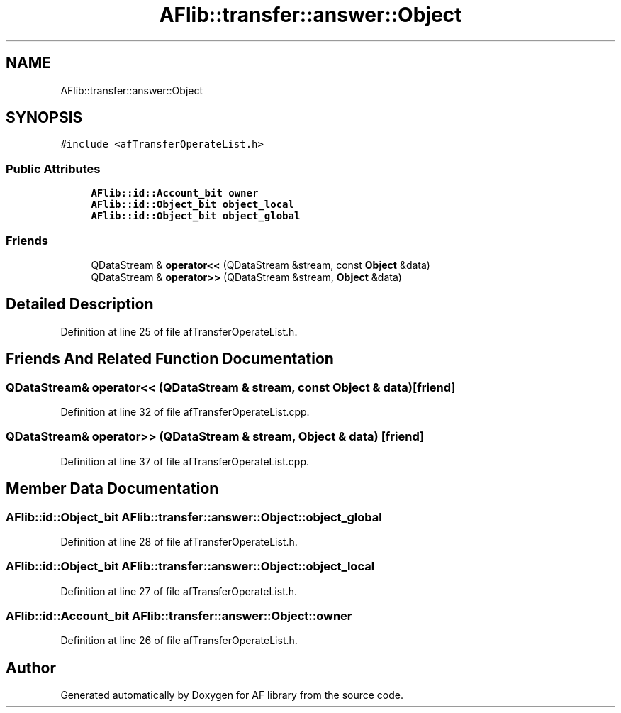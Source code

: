 .TH "AFlib::transfer::answer::Object" 3 "Fri Mar 26 2021" "AF library" \" -*- nroff -*-
.ad l
.nh
.SH NAME
AFlib::transfer::answer::Object
.SH SYNOPSIS
.br
.PP
.PP
\fC#include <afTransferOperateList\&.h>\fP
.SS "Public Attributes"

.in +1c
.ti -1c
.RI "\fBAFlib::id::Account_bit\fP \fBowner\fP"
.br
.ti -1c
.RI "\fBAFlib::id::Object_bit\fP \fBobject_local\fP"
.br
.ti -1c
.RI "\fBAFlib::id::Object_bit\fP \fBobject_global\fP"
.br
.in -1c
.SS "Friends"

.in +1c
.ti -1c
.RI "QDataStream & \fBoperator<<\fP (QDataStream &stream, const \fBObject\fP &data)"
.br
.ti -1c
.RI "QDataStream & \fBoperator>>\fP (QDataStream &stream, \fBObject\fP &data)"
.br
.in -1c
.SH "Detailed Description"
.PP 
Definition at line 25 of file afTransferOperateList\&.h\&.
.SH "Friends And Related Function Documentation"
.PP 
.SS "QDataStream& operator<< (QDataStream & stream, const \fBObject\fP & data)\fC [friend]\fP"

.PP
Definition at line 32 of file afTransferOperateList\&.cpp\&.
.SS "QDataStream& operator>> (QDataStream & stream, \fBObject\fP & data)\fC [friend]\fP"

.PP
Definition at line 37 of file afTransferOperateList\&.cpp\&.
.SH "Member Data Documentation"
.PP 
.SS "\fBAFlib::id::Object_bit\fP AFlib::transfer::answer::Object::object_global"

.PP
Definition at line 28 of file afTransferOperateList\&.h\&.
.SS "\fBAFlib::id::Object_bit\fP AFlib::transfer::answer::Object::object_local"

.PP
Definition at line 27 of file afTransferOperateList\&.h\&.
.SS "\fBAFlib::id::Account_bit\fP AFlib::transfer::answer::Object::owner"

.PP
Definition at line 26 of file afTransferOperateList\&.h\&.

.SH "Author"
.PP 
Generated automatically by Doxygen for AF library from the source code\&.

